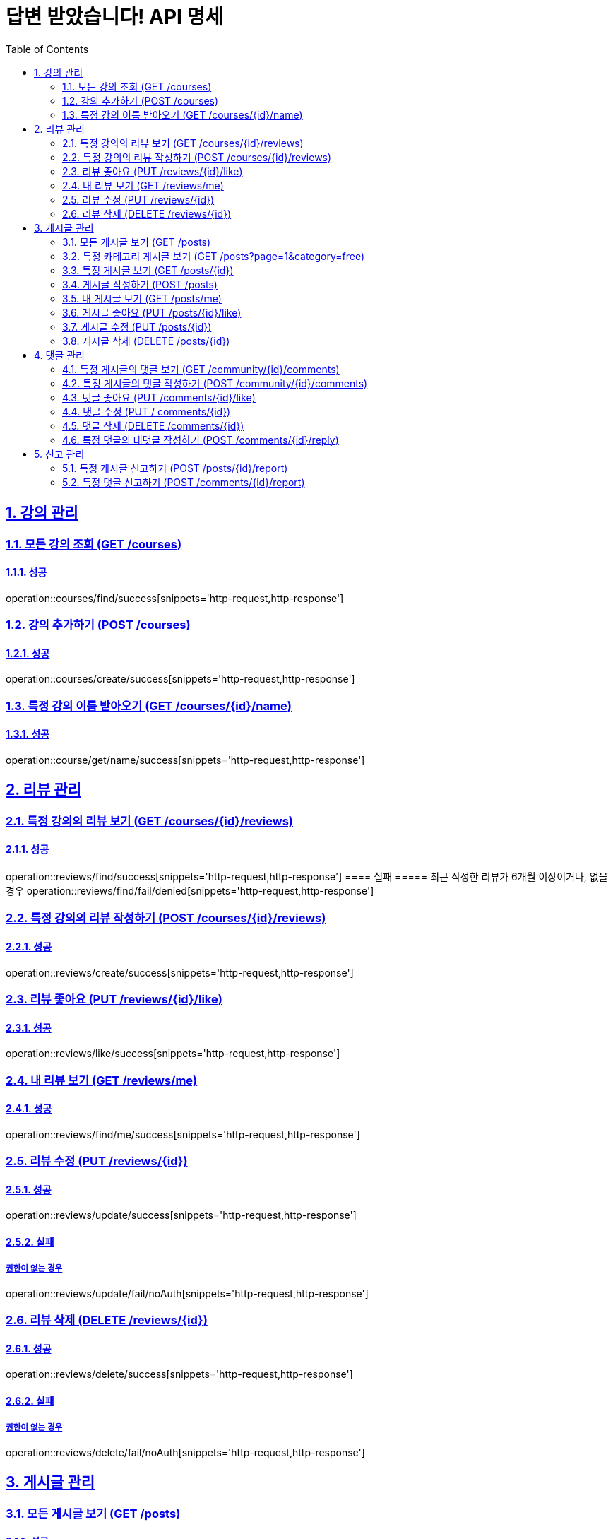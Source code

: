 = 답변 받았습니다! API 명세
:doctype: book
:icons: font
:source-highlighter: highlightjs
:toc: left
:toclevels: 2
:sectlinks:
:sectnums:
:docinfo: shared-head

== 강의 관리

=== 모든 강의 조회 (GET /courses)
==== 성공
operation::courses/find/success[snippets='http-request,http-response']

=== 강의 추가하기 (POST /courses)
==== 성공
operation::courses/create/success[snippets='http-request,http-response']

=== 특정 강의 이름 받아오기 (GET /courses/{id}/name)
==== 성공
operation::course/get/name/success[snippets='http-request,http-response']

== 리뷰 관리
=== 특정 강의의 리뷰 보기 (GET /courses/{id}/reviews)
==== 성공
operation::reviews/find/success[snippets='http-request,http-response']
==== 실패
===== 최근 작성한 리뷰가 6개월 이상이거나, 없을경우
operation::reviews/find/fail/denied[snippets='http-request,http-response']

=== 특정 강의의 리뷰 작성하기 (POST /courses/{id}/reviews)
==== 성공
operation::reviews/create/success[snippets='http-request,http-response']

=== 리뷰 좋아요 (PUT /reviews/{id}/like)
==== 성공
operation::reviews/like/success[snippets='http-request,http-response']

=== 내 리뷰 보기 (GET /reviews/me)
==== 성공
operation::reviews/find/me/success[snippets='http-request,http-response']

=== 리뷰 수정 (PUT /reviews/{id})
==== 성공
operation::reviews/update/success[snippets='http-request,http-response']

==== 실패
===== 권한이 없는 경우
operation::reviews/update/fail/noAuth[snippets='http-request,http-response']

=== 리뷰 삭제 (DELETE /reviews/{id})
==== 성공
operation::reviews/delete/success[snippets='http-request,http-response']

==== 실패
===== 권한이 없는 경우
operation::reviews/delete/fail/noAuth[snippets='http-request,http-response']

== 게시글 관리

=== 모든 게시글 보기 (GET /posts)
==== 성공
operation::post/find/all/success[snippets='http-request,http-response']

=== 특정 카테고리 게시글 보기 (GET /posts?page=1&category=free)
유효한 category 값: free(자유), question(질문), trade(중고거래), offer(구인), notice(공지)

==== 성공
operation::post/find/category/success[snippets='http-request,http-response']

=== 특정 게시글 보기 (GET /posts/{id})
==== 성공
operation::post/find/one/success[snippets='http-request,http-response']

=== 게시글 작성하기 (POST /posts)
==== 성공
operation::post/create/success[snippets='http-request,http-response']
==== 실패
===== 제목에 내용이 없는 경우
operation::post/create/fail/noTitle[snippets='http-request,http-response']

=== 내 게시글 보기 (GET /posts/me)
==== 성공
operation::post/find/me/success[snippets='http-request,http-response']

=== 게시글 좋아요 (PUT /posts/{id}/like)
==== 성공
operation::post/like/success[snippets='http-request,http-response']

=== 게시글 수정 (PUT /posts/{id})
==== 성공
operation::post/update/success[snippets='http-request,http-response']
==== 실패
===== 권한이 없는 경우
operation::post/update/fail/noAuth[snippets='http-request,http-response']
===== 제목에 내용이 없는 경우
operation::post/update/fail/noTitle[snippets='http-request,http-response']

=== 게시글 삭제 (DELETE /posts/{id})
==== 성공
operation::post/delete/success[snippets='http-request,http-response']
==== 실패
===== 권한이 없는 경우
operation::post/delete/fail/noAuth[snippets='http-request,http-response']

== 댓글 관리

=== 특정 게시글의 댓글 보기 (GET /community/{id}/comments)
==== 성공
operation::comments/find/success[snippets='http-request,http-response']

=== 특정 게시글의 댓글 작성하기 (POST /community/{id}/comments)
==== 성공
operation::comments/create/success[snippets='http-request,http-response']

=== 댓글 좋아요 (PUT /comments/{id}/like)
==== 성공
operation::comments/like/success[snippets='http-request,http-response']

=== 댓글 수정 (PUT / comments/{id})
==== 성공
operation::comments/update/success[snippets='http-request,http-response']
==== 실패
===== 권한이 없는 경우
operation::comments/update/fail/noAuth[snippets='http-request,http-response']
===== 내용이 없는 경우
operation::comments/update/fail/noContent[snippets='http-request,http-response']

=== 댓글 삭제 (DELETE /comments/{id})
==== 성공
operation::comments/delete/success[snippets='http-request,http-response']
==== 실패
===== 권한이 없는 경우
operation::comments/delete/fail/noAuth[snippets='http-request,http-response']

=== 특정 댓글의 대댓글 작성하기 (POST /comments/{id}/reply)
==== 성공
operation::reply/create/success[snippets='http-request,http-response']
==== 실패
===== 대댓글에 작성하는 경우
operation::reply/create/fail/depth[snippets='http-request,http-response']

== 신고 관리

=== 특정 게시글 신고하기 (POST /posts/{id}/report)
==== 성공
operation::posts/report/success[snippets='http-request,http-response']

=== 특정 댓글 신고하기 (POST /comments/{id}/report)
==== 성공
operation::comments/report/success[snippets='http-request,http-response']